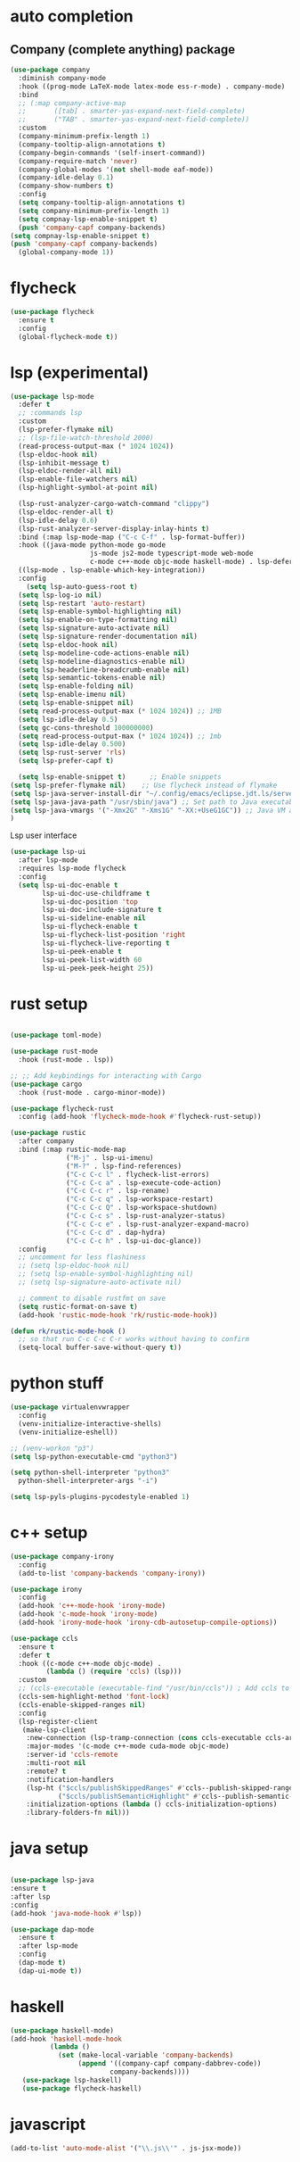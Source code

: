 #+STARTUP: hideall

* auto completion
** Company (complete anything) package
#+BEGIN_SRC emacs-lisp
  (use-package company
    :diminish company-mode
    :hook ((prog-mode LaTeX-mode latex-mode ess-r-mode) . company-mode)
    :bind
    ;; (:map company-active-map
    ;;       ([tab] . smarter-yas-expand-next-field-complete)
    ;;       ("TAB" . smarter-yas-expand-next-field-complete))
    :custom
    (company-minimum-prefix-length 1)
    (company-tooltip-align-annotations t)
    (company-begin-commands '(self-insert-command))
    (company-require-match 'never)
    (company-global-modes '(not shell-mode eaf-mode))
    (company-idle-delay 0.1)
    (company-show-numbers t)
    :config
    (setq company-tooltip-align-annotations t)
    (setq company-minimum-prefix-length 1)
    (setq compnay-lsp-enable-snippet t)
    (push 'company-capf company-backends)
  (setq compnay-lsp-enable-snippet t)
  (push 'company-capf company-backends)
    (global-company-mode 1))
#+END_SRC

* flycheck
#+BEGIN_SRC emacs-lisp
  (use-package flycheck
    :ensure t
    :config
    (global-flycheck-mode t))
#+END_SRC

* lsp (experimental)
#+BEGIN_SRC emacs-lisp
  (use-package lsp-mode
    :defer t
    ;; :commands lsp
    :custom
    (lsp-prefer-flymake nil)
    ;; (lsp-file-watch-threshold 2000)
    (read-process-output-max (* 1024 1024))
    (lsp-eldoc-hook nil)
    (lsp-inhibit-message t)
    (lsp-eldoc-render-all nil)
    (lsp-enable-file-watchers nil)
    (lsp-highlight-symbol-at-point nil)

    (lsp-rust-analyzer-cargo-watch-command "clippy")
    (lsp-eldoc-render-all t)
    (lsp-idle-delay 0.6)
    (lsp-rust-analyzer-server-display-inlay-hints t)
    :bind (:map lsp-mode-map ("C-c C-f" . lsp-format-buffer))
    :hook ((java-mode python-mode go-mode
                      js-mode js2-mode typescript-mode web-mode
                      c-mode c++-mode objc-mode haskell-mode) . lsp-deferred)
    ((lsp-mode . lsp-enable-which-key-integration))
    :config
      (setq lsp-auto-guess-root t)
    (setq lsp-log-io nil)
    (setq lsp-restart 'auto-restart)
    (setq lsp-enable-symbol-highlighting nil)
    (setq lsp-enable-on-type-formatting nil)
    (setq lsp-signature-auto-activate nil)
    (setq lsp-signature-render-documentation nil)
    (setq lsp-eldoc-hook nil)
    (setq lsp-modeline-code-actions-enable nil)
    (setq lsp-modeline-diagnostics-enable nil)
    (setq lsp-headerline-breadcrumb-enable nil)
    (setq lsp-semantic-tokens-enable nil)
    (setq lsp-enable-folding nil)
    (setq lsp-enable-imenu nil)
    (setq lsp-enable-snippet nil)
    (setq read-process-output-max (* 1024 1024)) ;; 1MB
    (setq lsp-idle-delay 0.5)
    (setq gc-cons-threshold 100000000)
    (setq read-process-output-max (* 1024 1024)) ;; 1mb
    (setq lsp-idle-delay 0.500)
    (setq lsp-rust-server 'rls)
    (setq lsp-prefer-capf t)

    (setq lsp-enable-snippet t)      ;; Enable snippets
  (setq lsp-prefer-flymake nil)    ;; Use flycheck instead of flymake
  (setq lsp-java-server-install-dir "~/.config/emacs/eclipse.jdt.ls/server/") ;; Set JDTLS path
  (setq lsp-java-java-path "/usr/sbin/java") ;; Set path to Java executable
  (setq lsp-java-vmargs '("-Xmx2G" "-Xms1G" "-XX:+UseG1GC")) ;; Java VM args
  )

#+END_SRC
Lsp user interface
#+BEGIN_SRC emacs-lisp
(use-package lsp-ui
  :after lsp-mode
  :requires lsp-mode flycheck
  :config
  (setq lsp-ui-doc-enable t
        lsp-ui-doc-use-childframe t
        lsp-ui-doc-position 'top
        lsp-ui-doc-include-signature t
        lsp-ui-sideline-enable nil
        lsp-ui-flycheck-enable t
        lsp-ui-flycheck-list-position 'right
        lsp-ui-flycheck-live-reporting t
        lsp-ui-peek-enable t
        lsp-ui-peek-list-width 60
        lsp-ui-peek-peek-height 25))
#+END_SRC

* rust setup
#+BEGIN_SRC emacs-lisp

  (use-package toml-mode)

  (use-package rust-mode
    :hook (rust-mode . lsp))

  ;; ;; Add keybindings for interacting with Cargo
  (use-package cargo
    :hook (rust-mode . cargo-minor-mode))

  (use-package flycheck-rust
    :config (add-hook 'flycheck-mode-hook #'flycheck-rust-setup))

  (use-package rustic
    :after company
    :bind (:map rustic-mode-map
                ("M-j" . lsp-ui-imenu)
                ("M-?" . lsp-find-references)
                ("C-c C-c l" . flycheck-list-errors)
                ("C-c C-c a" . lsp-execute-code-action)
                ("C-c C-c r" . lsp-rename)
                ("C-c C-c q" . lsp-workspace-restart)
                ("C-c C-c Q" . lsp-workspace-shutdown)
                ("C-c C-c s" . lsp-rust-analyzer-status)
                ("C-c C-c e" . lsp-rust-analyzer-expand-macro)
                ("C-c C-c d" . dap-hydra)
                ("C-c C-c h" . lsp-ui-doc-glance))
    :config
    ;; uncomment for less flashiness
    ;; (setq lsp-eldoc-hook nil)
    ;; (setq lsp-enable-symbol-highlighting nil)
    ;; (setq lsp-signature-auto-activate nil)

    ;; comment to disable rustfmt on save
    (setq rustic-format-on-save t)
    (add-hook 'rustic-mode-hook 'rk/rustic-mode-hook))

  (defun rk/rustic-mode-hook ()
    ;; so that run C-c C-c C-r works without having to confirm
    (setq-local buffer-save-without-query t))

#+END_SRC
* python stuff
#+BEGIN_SRC emacs-lisp
  (use-package virtualenvwrapper
    :config
    (venv-initialize-interactive-shells)
    (venv-initialize-eshell))

  ;; (venv-workon "p3")
  (setq lsp-python-executable-cmd "python3")

  (setq python-shell-interpreter "python3"
	python-shell-interpreter-args "-i")

  (setq lsp-pyls-plugins-pycodestyle-enabled 1)
#+END_SRC

* c++ setup
#+BEGIN_SRC emacs-lisp
(use-package company-irony
  :config 
  (add-to-list 'company-backends 'company-irony))

(use-package irony
  :config
  (add-hook 'c++-mode-hook 'irony-mode)
  (add-hook 'c-mode-hook 'irony-mode)
  (add-hook 'irony-mode-hook 'irony-cdb-autosetup-compile-options))

(use-package ccls
  :ensure t
  :defer t
  :hook ((c-mode c++-mode objc-mode) .
         (lambda () (require 'ccls) (lsp)))
  :custom
  ;; (ccls-executable (executable-find "/usr/bin/ccls")) ; Add ccls to path if you haven't done so
  (ccls-sem-highlight-method 'font-lock)
  (ccls-enable-skipped-ranges nil)
  :config
  (lsp-register-client
   (make-lsp-client
    :new-connection (lsp-tramp-connection (cons ccls-executable ccls-args))
    :major-modes '(c-mode c++-mode cuda-mode objc-mode)
    :server-id 'ccls-remote
    :multi-root nil
    :remote? t
    :notification-handlers
    (lsp-ht ("$ccls/publishSkippedRanges" #'ccls--publish-skipped-ranges)
            ("$ccls/publishSemanticHighlight" #'ccls--publish-semantic-highlight))
    :initialization-options (lambda () ccls-initialization-options)
    :library-folders-fn nil)))
#+END_SRC

* java setup
#+BEGIN_SRC emacs-lisp

  (use-package lsp-java
  :ensure t
  :after lsp
  :config
  (add-hook 'java-mode-hook #'lsp))

  (use-package dap-mode
    :ensure t
    :after lsp-mode
    :config
    (dap-mode t)
    (dap-ui-mode t))
#+END_SRC

* haskell
#+BEGIN_SRC emacs-lisp
  (use-package haskell-mode)
  (add-hook 'haskell-mode-hook
            (lambda ()
              (set (make-local-variable 'company-backends)
                   (append '((company-capf company-dabbrev-code))
                           company-backends))))
     (use-package lsp-haskell)
     (use-package flycheck-haskell)
#+END_SRC

* javascript
#+BEGIN_SRC emacs-lisp
(add-to-list 'auto-mode-alist '("\\.js\\'" . js-jsx-mode))
#+END_SRC
